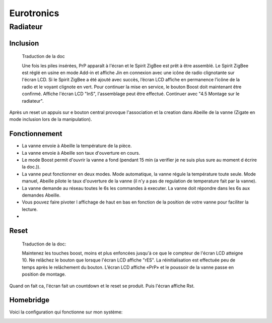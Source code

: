 Eurotronics
-----------

Radiateur
~~~~~~~~~

Inclusion
^^^^^^^^^

.. epigraph::

    Traduction de la doc

    Une fois les piles insérées, PrP apparaît à l'écran et le Spirit ZigBee est prêt à être assemblé. Le Spirit ZigBee est réglé en usine en mode Add-in et affiche Jin en connexion avec une icône de radio clignotante sur l'écran LCD.
    Si le Spirit ZigBee a été ajouté avec succès, l’écran LCD affiche en permanence l’icône de la radio et le voyant clignote en vert.
    Pour continuer la mise en service, le bouton Boost doit maintenant être confirmé.
    Affiche l'écran LCD "InS", l'assemblage peut être effectué. Continuer avec "4.5 Montage sur le radiateur".

Après un reset un appuis sur e bouton central provoque l'association et la creation dans Abeille de la vanne (Zigate en mode inclusion lors de la manipulation).


Fonctionnement
^^^^^^^^^^^^^^

* La vanne envoie à Abeille la température de la pièce.

* La vanne envoie à Abeille son taux d'ouverture en cours.

* Le mode Boost permit d'ouvrir la vanne a fond (pendant 15 min (a verifier je ne suis plus sure au moment d écrire la doc.)).

* La vanne peut fonctionner en deux modes. Mode automatique, la vanne régule la température toute seule. Mode manuel, Abeille pilote le taux d'ouverture de la vanne (il n'y a pas de regulation de temperature fait par la vanne).

* La vanne demande au réseau toutes le 6s les commandes à executer. La vanne doit répondre dans les 6s aux demandes Abeille.

* Vous pouvez faire pivoter l affichage de haut en bas en fonction de la position de votre vanne pour faciliter la lecture.

*

Reset
^^^^^

.. epigraph::

    Traduction de la doc:

    Maintenez les touches boost, moins et plus enfoncées jusqu'à ce que le compteur de l'écran LCD atteigne 10. Ne relâchez le bouton que lorsque l'écran LCD affiche "rES". La réinitialisation est effectuée peu de temps après le relâchement du bouton. L’écran LCD affiche «PrP» et le poussoir de la vanne passe en position de montage.

Quand on fait ca, l'écran fait un countdown et le reset se produit. Puis l'écran affiche Rst.

Homebridge
^^^^^^^^^^

Voici la configuration qui fonctionne sur mon système:

.. image:: images/Capture_d_ecran_2019_04_13_a_22_22-22.png
